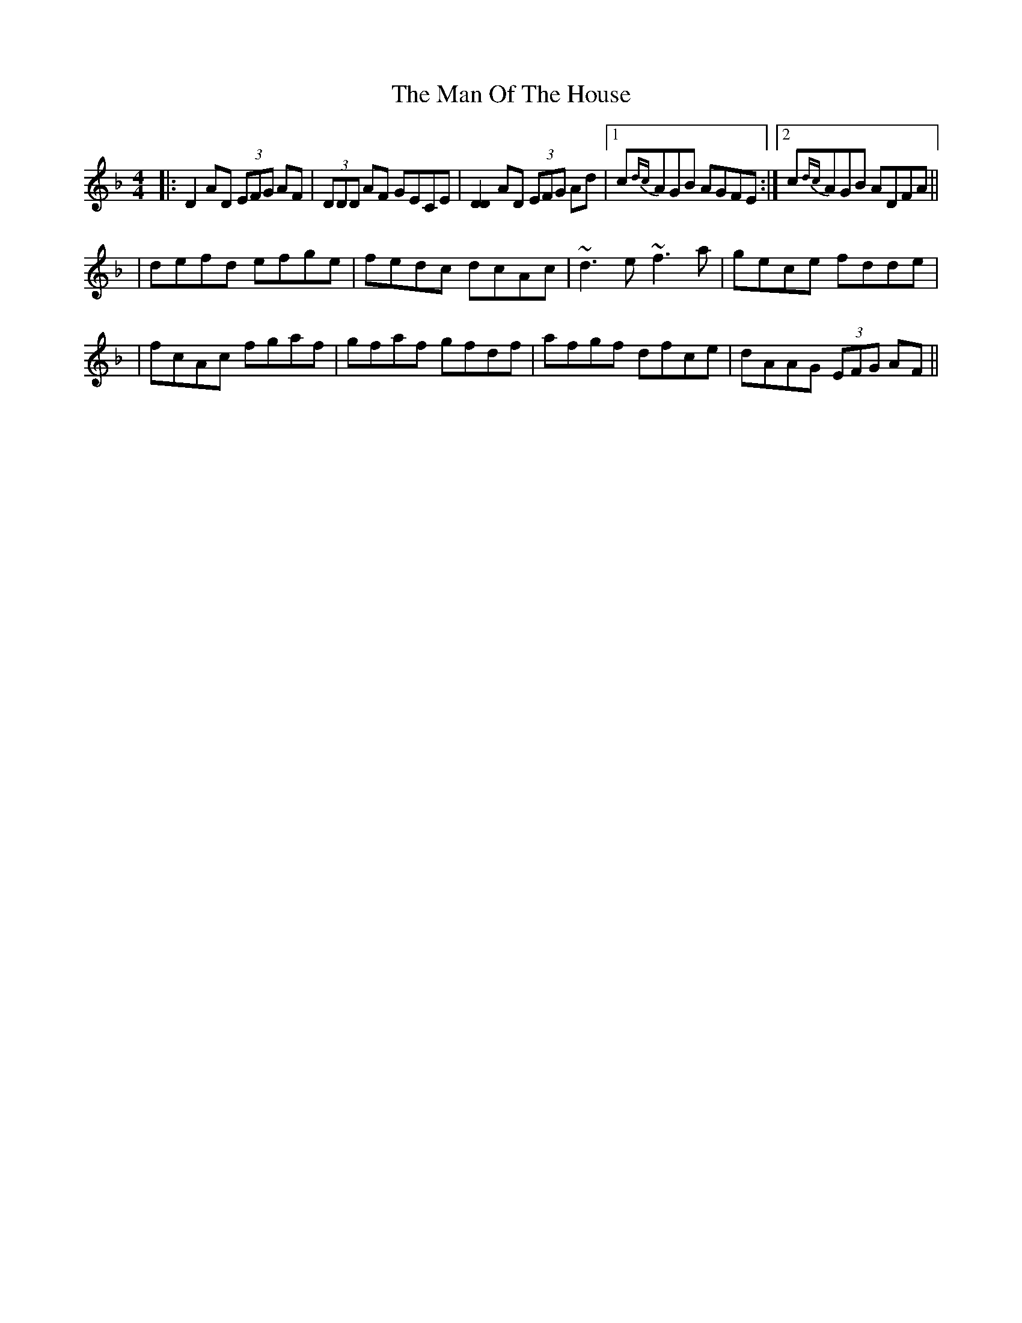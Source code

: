 X: 3
T: Man Of The House, The
Z: Will Harmon
S: https://thesession.org/tunes/222#setting12906
R: reel
M: 4/4
L: 1/8
K: Dmin
|: D2 AD (3EFG AF | (3DDD AF GECE | [D2D2] AD (3EFG Ad |1 c{dc}AGB AGFE :|2 c{dc}AGB ADFA ||| defd efge | fedc dcAc | ~d3 e ~f3 a | gece fdde || fcAc fgaf | gfaf gfdf | afgf dfce | dAAG (3EFG AF ||
